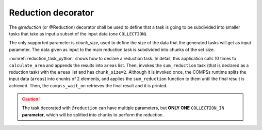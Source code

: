 Reduction decorator
^^^^^^^^^^^^^^^^^^^

The *@reduction* (or @Reduction) decorator shall be used to define that a task
is going to be subdivided into smaller tasks that take as input
a subset of the input data (one ``COLLECTION``).

The only supported parameter is *chunk_size*, used to define the
size of the data that the generated tasks will get as input parameter.
The data given as input to the main reduction task is subdivided into chunks
of the set size.

:numref:`reduction_task_python` shows how to declare a reduction task.
In detail, this application calls 10 times to ``calculate_area`` and appends
the results into ``areas`` list. Then, invokes the ``sum_reduction`` task (that
is declared as a reduction task) with the ``areas`` list and has ``chunk_size=2``.
Although it is invoked once, the COMPSs runtime splits the input data (``areas``)
into chunks of 2 elements, and applies the ``sum_reduction`` function to them
until the final result is achieved.
Then, the ``compss_wait_on`` retrieves the final result and it is printed.

.. code-block:: python
    :name: reduction_task_python
    :caption: Reduction task example

    from pycompss.api.reduction import reduction
    from pycompss.api.task import task
    from pycompss.api.parameter import COLLECTION_IN
    from pycompss.api.api import compss_wait_on


    @task(returns=int)
    def calculate_area(height, width):
        return height * width


    @reduction(chunk_size="2")
    @task(returns=int, areas=COLLECTION_IN)
    def sum_reduction(areas):
        total_area = 0
        for area in areas:
            total_area += area
        return total_area


    def main():
        areas = []
        for i in range(10):
            areas.append(calculate_area(i, i))
        result = sum_reduction(areas)
        result = compss_wait_on(result)
        print("Result: %d" % result)


    if __name__ == "__main__":
        main()


.. CAUTION::

    The task decorated with ``@reduction`` can have multiple parameters, but
    **ONLY ONE** ``COLLECTION_IN`` **parameter**, which will be splitted into
    chunks to perform the reduction.
